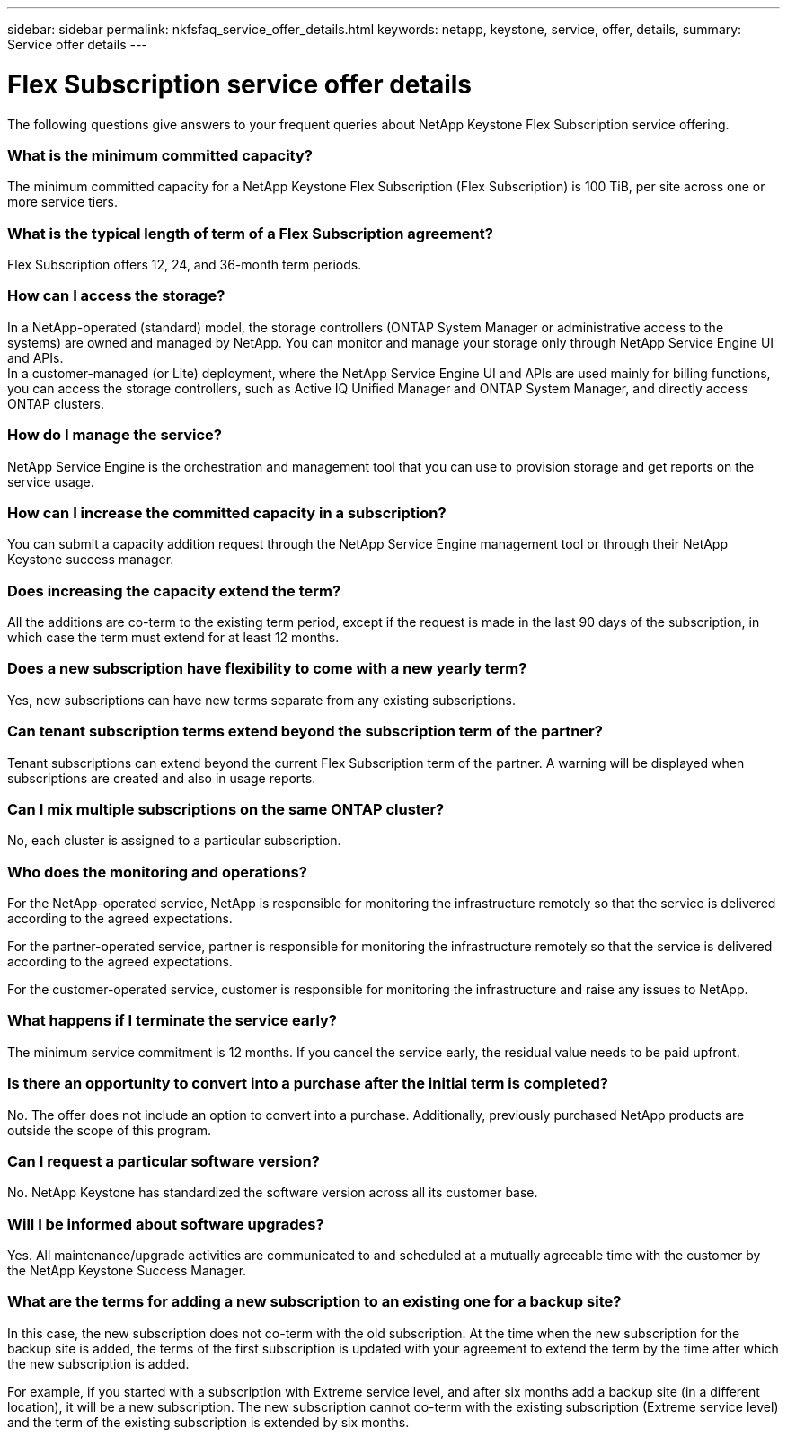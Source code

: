---
sidebar: sidebar
permalink: nkfsfaq_service_offer_details.html
keywords: netapp, keystone, service, offer, details,
summary: Service offer details
---

= Flex Subscription service offer details
:hardbreaks:
:nofooter:
:icons: font
:linkattrs:
:imagesdir: ./media/

[.lead]
The following questions give answers to your frequent queries about NetApp Keystone Flex Subscription service offering.

=== What is the minimum committed capacity?

The minimum committed capacity for a NetApp Keystone Flex Subscription (Flex Subscription) is 100 TiB, per site across one or more service tiers.

=== What is the typical length of term of a Flex Subscription agreement?

Flex Subscription offers 12, 24, and 36-month term periods.

=== How can I access the storage?

In a NetApp-operated (standard) model, the storage controllers (ONTAP System Manager or administrative access to the systems) are owned and managed by NetApp. You can monitor and manage your storage only through NetApp Service Engine UI and APIs.
In a customer-managed (or Lite) deployment, where the NetApp Service Engine UI and APIs are used mainly for billing functions, you can access the storage controllers, such as Active IQ Unified Manager and ONTAP System Manager, and directly access ONTAP clusters.

=== How do I manage the service?

NetApp Service Engine is the orchestration and management tool that you can use to provision storage and get reports on the service usage.

=== How can I increase the committed capacity in a subscription?

You can submit a capacity addition request through the NetApp Service Engine management tool or through their NetApp Keystone success manager.

=== Does increasing the capacity extend the term?

All the additions are co-term to the existing term period, except if the request is made in the last 90 days of the subscription, in which case the term must extend for at least 12 months.

=== Does a new subscription have flexibility to come with a new yearly term?

Yes, new subscriptions can have new terms separate from any existing subscriptions.

=== Can tenant subscription terms extend beyond the subscription term of the partner?

Tenant subscriptions can extend beyond the current Flex Subscription term of the partner. A warning will be displayed when subscriptions are created and also in usage reports.

=== Can I mix multiple subscriptions on the same ONTAP cluster?

No, each cluster is assigned to a particular subscription.

=== Who does the monitoring and operations?

For the NetApp-operated service, NetApp is responsible for monitoring the infrastructure remotely so that the service is delivered according to the agreed expectations.

For the partner-operated service, partner is responsible for monitoring the infrastructure remotely so that the service is delivered according to the agreed expectations.

For the customer-operated service, customer is responsible for monitoring the infrastructure and raise any issues to NetApp.

=== What happens if I terminate the service early?

The minimum service commitment is 12 months. If you cancel the service early, the residual value needs to be paid upfront.

=== Is there an opportunity to convert into a purchase after the initial term is completed?
No. The offer does not include an option to convert into a purchase. Additionally, previously purchased NetApp products are outside the scope of this program.

=== Can I request a particular software version?

No. NetApp Keystone has standardized the software version across all its customer base.

=== Will I be informed about software upgrades?

Yes. All maintenance/upgrade activities are communicated to and scheduled at a mutually agreeable time with the customer by the NetApp Keystone Success Manager.

=== What are the terms for adding a new subscription to an existing one for a backup site?

In this case, the new subscription does not co-term with the old subscription. At the time when the new subscription for the backup site is added, the terms of the first subscription is updated with your agreement to extend the term by the time after which the new subscription is added.

For example, if you started with a subscription with Extreme service level, and after six months add a backup site (in a different location), it will be a new subscription. The new subscription cannot co-term with the existing subscription (Extreme service level) and the term of the existing subscription is extended by six months.
